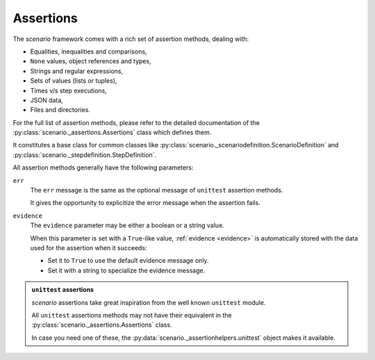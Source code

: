 .. Copyright 2020-2023 Alexis Royer <https://github.com/alxroyer/scenario>
..
.. Licensed under the Apache License, Version 2.0 (the "License");
.. you may not use this file except in compliance with the License.
.. You may obtain a copy of the License at
..
..     http://www.apache.org/licenses/LICENSE-2.0
..
.. Unless required by applicable law or agreed to in writing, software
.. distributed under the License is distributed on an "AS IS" BASIS,
.. WITHOUT WARRANTIES OR CONDITIONS OF ANY KIND, either express or implied.
.. See the License for the specific language governing permissions and
.. limitations under the License.


.. _assertions:

Assertions
==========

The `scenario` framework comes with a rich set of assertion methods, dealing with:

- Equalities, inequalities and comparisons,
- ``None`` values, object references and types,
- Strings and regular expressions,
- Sets of values (lists or tuples),
- Times v/s step executions,
- JSON data,
- Files and directories.

For the full list of assertion methods,
please refer to the detailed documentation of the :py:class:`scenario._assertions.Assertions` class
which defines them.

It constitutes a base class for common classes like
:py:class:`scenario._scenariodefinition.ScenarioDefinition` and :py:class:`scenario._stepdefinition.StepDefinition`.

All assertion methods generally have the following parameters:

.. _assertions.err-param:

``err``
    The ``err`` message is the same as the optional message of ``unittest`` assertion methods.

    It gives the opportunity to explicitize the error message when the assertion fails.

.. _assertions.evidence-param:

``evidence``
    The ``evidence`` parameter may be either a boolean or a string value.

    When this parameter is set with a ``True``-like value,
    :ref:`evidence <evidence>` is automatically stored with the data used for the assertion when it succeeds:

    - Set it to ``True`` to use the default evidence message only.
    - Set it with a string to specialize the evidence message.

.. admonition:: ``unittest`` assertions
    :class: note

    `scenario` assertions take great inspiration from the well known ``unittest`` module.

    All ``unittest`` assertions methods may not have their equivalent in the :py:class:`scenario._assertions.Assertions` class.

    In case you need one of these, the :py:data:`scenario._assertionhelpers.unittest` object makes it available.
